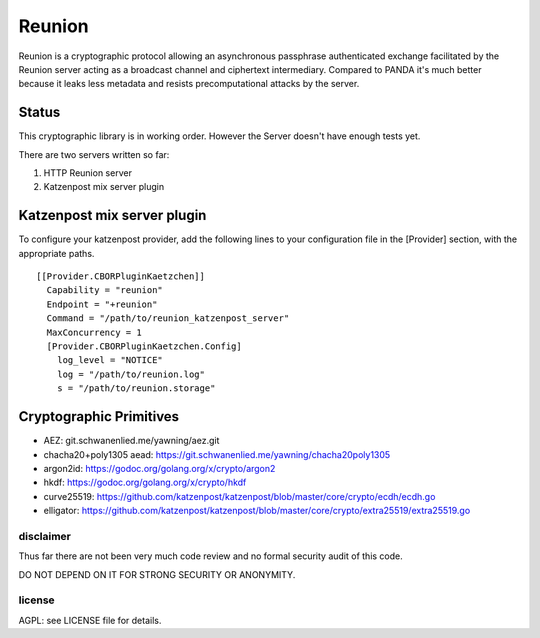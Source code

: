 
=======
Reunion
=======

.. image:: https://godoc.org/github.com/katzenpost/katzenpost/reunion?status.svg
  :target: https://godoc.org/github.com/katzenpost/katzenpost/reunion

.. image:: https://api.codacy.com/project/badge/Grade/fa6651c5ed42478ca07c330faf5001c6
  :target: https://www.codacy.com/gh/katzenpost/reunion?utm_source=github.com&amp;utm_medium=referral&amp;utm_content=katzenpost/reunion&amp;utm_campaign=Badge_Grade


Reunion is a cryptographic protocol allowing an asynchronous
passphrase authenticated exchange facilitated by the Reunion
server acting as a broadcast channel and ciphertext intermediary.
Compared to PANDA it's much better because it leaks less
metadata and resists precomputational attacks by the server.


Status
------

This cryptographic library is in working order.
However the Server doesn't have enough tests yet.

There are two servers written so far:

1. HTTP Reunion server
2. Katzenpost mix server plugin


Katzenpost mix server plugin
----------------------------

To configure your katzenpost provider, add the following lines to your
configuration file in the [Provider] section, with the appropriate paths.

::

  [[Provider.CBORPluginKaetzchen]]
    Capability = "reunion"
    Endpoint = "+reunion"
    Command = "/path/to/reunion_katzenpost_server"
    MaxConcurrency = 1
    [Provider.CBORPluginKaetzchen.Config]
      log_level = "NOTICE"
      log = "/path/to/reunion.log"
      s = "/path/to/reunion.storage"


Cryptographic Primitives
------------------------

* AEZ: git.schwanenlied.me/yawning/aez.git
* chacha20+poly1305 aead: https://git.schwanenlied.me/yawning/chacha20poly1305
* argon2id: https://godoc.org/golang.org/x/crypto/argon2
* hkdf: https://godoc.org/golang.org/x/crypto/hkdf
* curve25519: https://github.com/katzenpost/katzenpost/blob/master/core/crypto/ecdh/ecdh.go
* elligator: https://github.com/katzenpost/katzenpost/blob/master/core/crypto/extra25519/extra25519.go


disclaimer
==========

Thus far there are not been very much code review and no formal security audit of this code.

DO NOT DEPEND ON IT FOR STRONG SECURITY OR ANONYMITY.


license
=======

AGPL: see LICENSE file for details.
